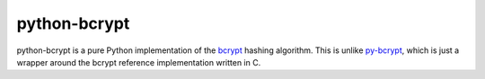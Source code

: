 python-bcrypt
=============

python-bcrypt is a pure Python implementation of the `bcrypt`_ hashing
algorithm. This is unlike `py-bcrypt`_, which is just a wrapper around the
bcrypt reference implementation written in C.


.. _bcrypt: http://bcrypt.sourceforge.net/
.. _py-bcrypt: http://www.mindrot.org/projects/py-bcrypt/
